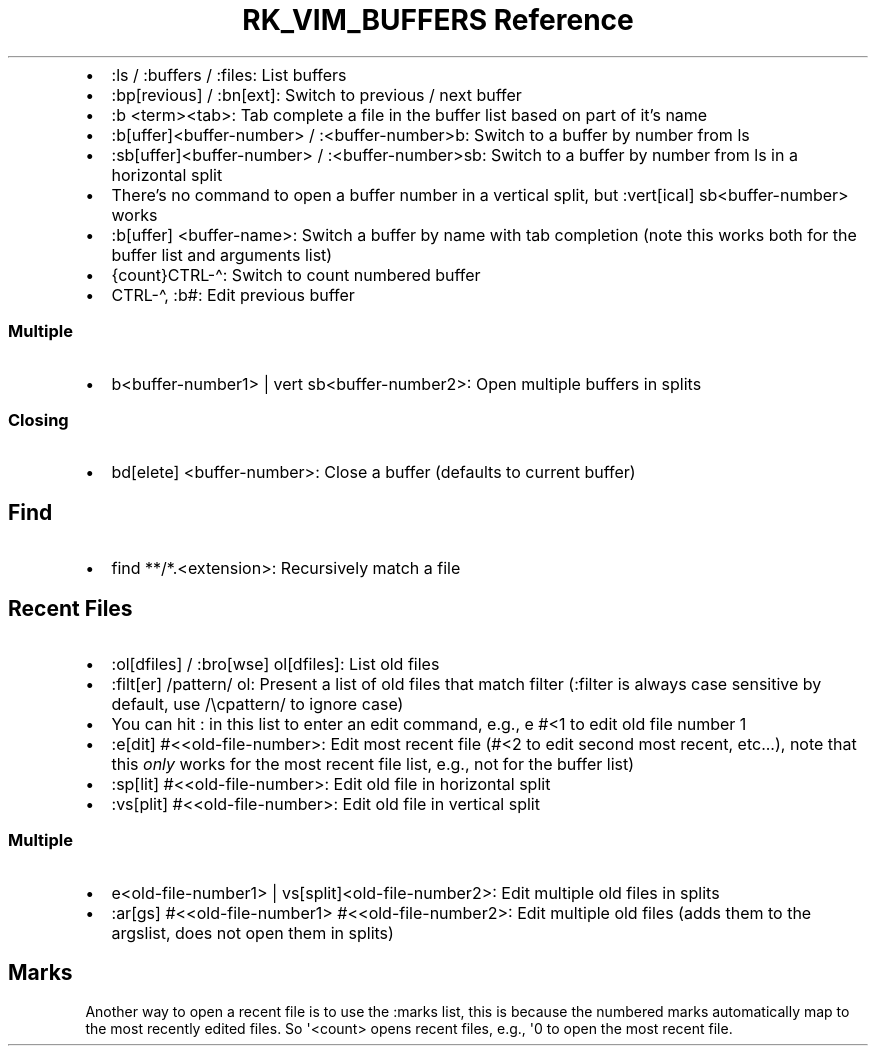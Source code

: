.\" Automatically generated by Pandoc 3.6.3
.\"
.TH "RK_VIM_BUFFERS Reference" "" "" ""
.IP \[bu] 2
\f[CR]:ls\f[R] / \f[CR]:buffers\f[R] / \f[CR]:files\f[R]: List buffers
.IP \[bu] 2
\f[CR]:bp[revious]\f[R] / \f[CR]:bn[ext]\f[R]: Switch to previous / next
buffer
.IP \[bu] 2
\f[CR]:b <term><tab>\f[R]: Tab complete a file in the buffer list based
on part of it\[cq]s name
.IP \[bu] 2
\f[CR]:b[uffer]<buffer\-number>\f[R] / \f[CR]:<buffer\-number>b\f[R]:
Switch to a buffer by number from \f[CR]ls\f[R]
.IP \[bu] 2
\f[CR]:sb[uffer]<buffer\-number>\f[R] / \f[CR]:<buffer\-number>sb\f[R]:
Switch to a buffer by number from \f[CR]ls\f[R] in a horizontal split
.IP \[bu] 2
There\[cq]s no command to open a buffer number in a vertical split, but
\f[CR]:vert[ical] sb<buffer\-number>\f[R] works
.IP \[bu] 2
\f[CR]:b[uffer] <buffer\-name>\f[R]: Switch a buffer by name with tab
completion (note this works both for the buffer list and arguments list)
.IP \[bu] 2
\f[CR]{count}CTRL\-\[ha]\f[R]: Switch to count numbered buffer
.IP \[bu] 2
\f[CR]CTRL\-\[ha]\f[R], \f[CR]:b#\f[R]: Edit previous buffer
.SS Multiple
.IP \[bu] 2
\f[CR]b<buffer\-number1> | vert sb<buffer\-number2>\f[R]: Open multiple
buffers in splits
.SS Closing
.IP \[bu] 2
\f[CR]bd[elete] <buffer\-number>\f[R]: Close a buffer (defaults to
current buffer)
.SH Find
.IP \[bu] 2
\f[CR]find **/*.<extension>\f[R]: Recursively match a file
.SH Recent Files
.IP \[bu] 2
\f[CR]:ol[dfiles]\f[R] / \f[CR]:bro[wse] ol[dfiles]\f[R]: List old files
.IP \[bu] 2
\f[CR]:filt[er] /pattern/ ol\f[R]: Present a list of old files that
match filter (\f[CR]:filter\f[R] is always case sensitive by default,
use \f[CR]/\[rs]cpattern/\f[R] to ignore case)
.IP \[bu] 2
You can hit \f[CR]:\f[R] in this list to enter an edit command, e.g.,
\f[CR]e #<1\f[R] to edit old file number \f[CR]1\f[R]
.IP \[bu] 2
\f[CR]:e[dit] #<<old\-file\-number>\f[R]: Edit most recent file
(\f[CR]#<2\f[R] to edit second most recent, etc\&...), note that this
\f[I]only\f[R] works for the most recent file list, e.g., not for the
buffer list)
.IP \[bu] 2
\f[CR]:sp[lit] #<<old\-file\-number>\f[R]: Edit old file in horizontal
split
.IP \[bu] 2
\f[CR]:vs[plit] #<<old\-file\-number>\f[R]: Edit old file in vertical
split
.SS Multiple
.IP \[bu] 2
\f[CR]e<old\-file\-number1> | vs[split]<old\-file\-number2>\f[R]: Edit
multiple old files in splits
.IP \[bu] 2
\f[CR]:ar[gs] #<<old\-file\-number1> #<<old\-file\-number2>\f[R]: Edit
multiple old files (adds them to the \f[CR]argslist\f[R], does not open
them in splits)
.SH Marks
Another way to open a recent file is to use the \f[CR]:marks\f[R] list,
this is because the numbered marks automatically map to the most
recently edited files.
So \f[CR]\[aq]<count>\f[R] opens recent files, e.g., \f[CR]\[aq]0\f[R]
to open the most recent file.
